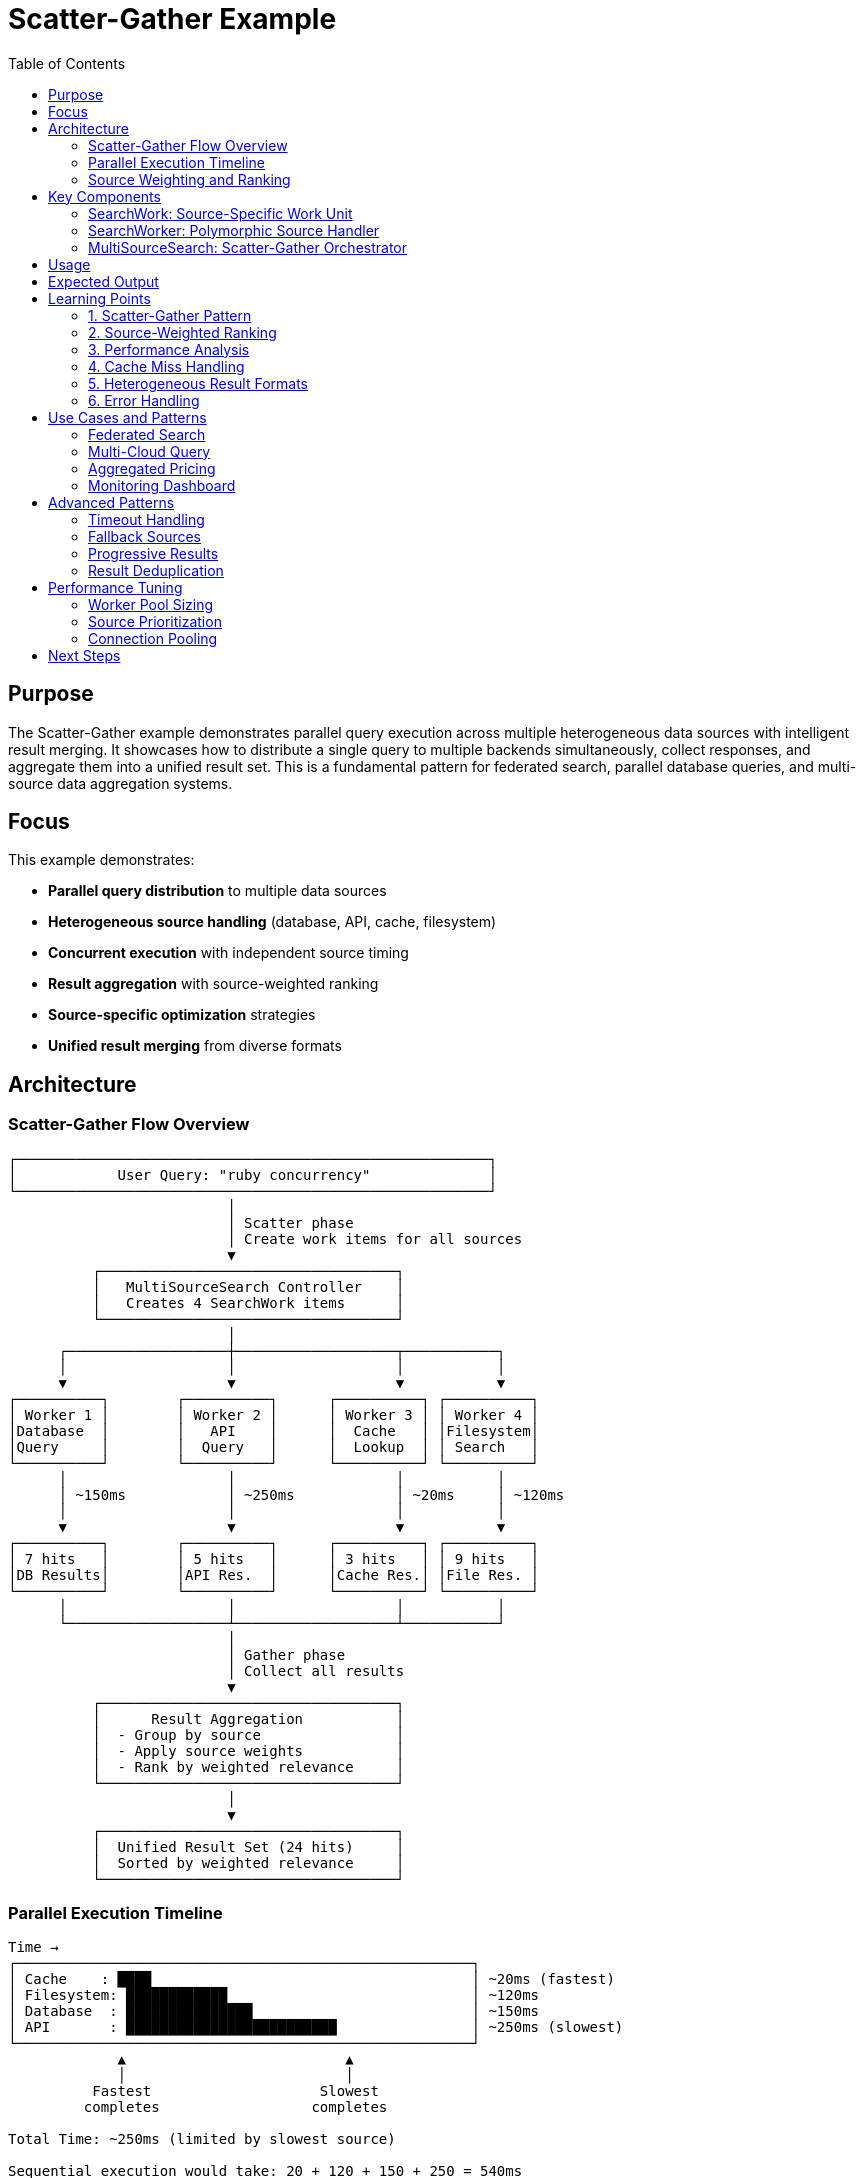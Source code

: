 = Scatter-Gather Example
:toc: macro
:toc-title: Table of Contents
:toclevels: 3

toc::[]

== Purpose

The Scatter-Gather example demonstrates parallel query execution across multiple heterogeneous data sources with intelligent result merging. It showcases how to distribute a single query to multiple backends simultaneously, collect responses, and aggregate them into a unified result set. This is a fundamental pattern for federated search, parallel database queries, and multi-source data aggregation systems.

== Focus

This example demonstrates:

* **Parallel query distribution** to multiple data sources
* **Heterogeneous source handling** (database, API, cache, filesystem)
* **Concurrent execution** with independent source timing
* **Result aggregation** with source-weighted ranking
* **Source-specific optimization** strategies
* **Unified result merging** from diverse formats

== Architecture

=== Scatter-Gather Flow Overview

[source]
----
┌────────────────────────────────────────────────────────┐
│            User Query: "ruby concurrency"              │
└────────────────────────────────────────────────────────┘
                          │
                          │ Scatter phase
                          │ Create work items for all sources
                          ▼
          ┌───────────────────────────────────┐
          │   MultiSourceSearch Controller    │
          │   Creates 4 SearchWork items      │
          └───────────────────────────────────┘
                          │
      ┌───────────────────┼───────────────────┬───────────┐
      │                   │                   │           │
      ▼                   ▼                   ▼           ▼
┌──────────┐        ┌──────────┐      ┌──────────┐ ┌──────────┐
│ Worker 1 │        │ Worker 2 │      │ Worker 3 │ │ Worker 4 │
│Database  │        │   API    │      │  Cache   │ │Filesystem│
│Query     │        │  Query   │      │  Lookup  │ │ Search   │
└──────────┘        └──────────┘      └──────────┘ └──────────┘
      │                   │                   │           │
      │ ~150ms            │ ~250ms            │ ~20ms     │ ~120ms
      │                   │                   │           │
      ▼                   ▼                   ▼           ▼
┌──────────┐        ┌──────────┐      ┌──────────┐ ┌──────────┐
│ 7 hits   │        │ 5 hits   │      │ 3 hits   │ │ 9 hits   │
│DB Results│        │API Res.  │      │Cache Res.│ │File Res. │
└──────────┘        └──────────┘      └──────────┘ └──────────┘
      │                   │                   │           │
      └───────────────────┴───────────────────┴───────────┘
                          │
                          │ Gather phase
                          │ Collect all results
                          ▼
          ┌───────────────────────────────────┐
          │      Result Aggregation           │
          │  - Group by source                │
          │  - Apply source weights           │
          │  - Rank by weighted relevance     │
          └───────────────────────────────────┘
                          │
                          ▼
          ┌───────────────────────────────────┐
          │  Unified Result Set (24 hits)     │
          │  Sorted by weighted relevance     │
          └───────────────────────────────────┘
----

=== Parallel Execution Timeline

[source]
----
Time →
┌──────────────────────────────────────────────────────┐
│ Cache    : ████                                      │ ~20ms (fastest)
│ Filesystem: ████████████                             │ ~120ms
│ Database  : ███████████████                          │ ~150ms
│ API       : █████████████████████████                │ ~250ms (slowest)
└──────────────────────────────────────────────────────┘
             ▲                          ▲
             │                          │
          Fastest                    Slowest
         completes                  completes

Total Time: ~250ms (limited by slowest source)

Sequential execution would take: 20 + 120 + 150 + 250 = 540ms
Parallel speedup: 540ms / 250ms = 2.16x faster
----

=== Source Weighting and Ranking

[source]
----
┌─────────────────────────────────────────────────────┐
│              Raw Results from Sources               │
├─────────────────────────────────────────────────────┤
│ Cache:      [0.9, 0.7, 0.6]        weight: 1.2     │
│ Database:   [0.8, 0.7, 0.5, ...]   weight: 1.0     │
│ API:        [0.9, 0.6, 0.4, ...]   weight: 0.8     │
│ Filesystem: [0.8, 0.7, 0.6, ...]   weight: 0.9     │
└─────────────────────────────────────────────────────┘
                          │
                          │ Apply weights
                          ▼
┌─────────────────────────────────────────────────────┐
│            Weighted Relevance Scores                │
├─────────────────────────────────────────────────────┤
│ Cache[0]:   0.9 × 1.2 = 1.08  (highest)            │
│ Cache[1]:   0.7 × 1.2 = 0.84                       │
│ API[0]:     0.9 × 0.8 = 0.72                       │
│ Database[0]:0.8 × 1.0 = 0.80                       │
│ Filesystem[0]: 0.8 × 0.9 = 0.72                    │
│ ...                                                 │
└─────────────────────────────────────────────────────┘
                          │
                          │ Sort descending
                          ▼
┌─────────────────────────────────────────────────────┐
│              Final Ranked Results                   │
├─────────────────────────────────────────────────────┤
│ 1. Cache[0]:      1.08                             │
│ 2. Cache[1]:      0.84                             │
│ 3. Database[0]:   0.80                             │
│ 4. API[0]:        0.72                             │
│ 5. Filesystem[0]: 0.72                             │
│ ...                                                 │
└─────────────────────────────────────────────────────┘
----

== Key Components

=== SearchWork: Source-Specific Work Unit

The `SearchWork` class carries query and source information:

[source,ruby]
----
class SearchWork < Fractor::Work
  def initialize(query, source = :default, query_params = {})
    super({
      query: query,           # <1>
      source: source,         # <2>
      query_params: query_params # <3>
    })
  end

  def source
    input[:source]
  end
end
----
<1> The search query string
<2> Target data source (`:database`, `:api`, `:cache`, `:filesystem`)
<3> Source-specific query parameters

Purpose:

* **Source routing**: Direct work to appropriate handler
* **Parameter customization**: Each source has specific options
* **Parallel execution**: All sources queried simultaneously

=== SearchWorker: Polymorphic Source Handler

The `SearchWorker` routes to source-specific search logic:

[source,ruby]
----
class SearchWorker < Fractor::Worker
  def process(work)
    setup_source(work.source) # <1>

    result = case work.source  # <2>
             when :database then search_database(work)
             when :api then search_api(work)
             when :cache then search_cache(work)
             when :filesystem then search_filesystem(work)
             else
               return Fractor::WorkResult.new(
                 error: ArgumentError.new("Unknown source: #{work.source}"),
                 work: work
               )
             end

    Fractor::WorkResult.new(
      result: {
        source: work.source,     # <3>
        query: work.query,
        hits: result[:hits],     # <4>
        metadata: result[:metadata], # <5>
        timing: result[:timing]  # <6>
      },
      work: work
    )
  end

  private

  def search_database(work)
    sleep(rand(0.05..0.2))  # Simulate query time

    record_count = rand(3..10)
    hits = Array.new(record_count) do |i|
      {
        id: "db-#{i + 1}",
        title: "Database Result #{i + 1} for '#{work.query}'",
        content: "This is database content for #{work.query}",
        relevance: rand(0.1..1.0).round(2)  # <7>
      }
    end

    {
      hits: hits,
      metadata: {
        source_type: "PostgreSQL Database",
        total_available: record_count + rand(10..50)
      },
      timing: rand(0.01..0.3).round(3)
    }
  end

  def search_cache(work)
    sleep(rand(0.01..0.1))  # Fast cache lookup

    cache_hit = [true, true, false].sample  # <8>

    if cache_hit
      # Return cached results
      { hits: [...], metadata: { cache_hit: true } }
    else
      # Cache miss
      { hits: [], metadata: { cache_hit: false } }
    end
  end
end
----
<1> Initialize connection to data source
<2> Route to appropriate search method
<3> Preserve source identifier for merging
<4> Search results with relevance scores
<5> Source-specific metadata
<6> Execution timing for performance analysis
<7> Intrinsic relevance score (0.0-1.0)
<8> Simulate cache hit/miss scenario

Design benefits:

* **Unified interface**: All sources handled by one worker type
* **Source isolation**: Each source has independent logic
* **Timing capture**: Enables performance profiling
* **Flexible results**: Source-specific metadata preserved

=== MultiSourceSearch: Scatter-Gather Orchestrator

The `MultiSourceSearch` coordinates the entire process:

[source,ruby]
----
class MultiSourceSearch
  def search(query, sources = nil)
    sources ||= [  # <1>
      { source: :database, params: { max_results: 50 } },
      { source: :api, params: { format: "json" } },
      { source: :cache, params: { max_age: 3600 } },
      { source: :filesystem, params: { extensions: %w[txt md] } }
    ]

    start_time = Time.now

    # Scatter: Create work items
    search_work_items = sources.map do |source|
      SearchWork.new(query, source[:source], source[:params])  # <2>
    end

    @supervisor.add_work_items(search_work_items)
    @supervisor.run  # <3>

    end_time = Time.now
    total_time = end_time - start_time

    # Gather: Merge results
    @merged_results = merge_results(@supervisor.results, total_time)  # <4>
  end

  private

  def merge_results(results_aggregator, total_time)
    results_by_source = {}
    total_hits = 0

    # Group by source
    results_aggregator.results.each do |result|
      source = result.result[:source]
      results_by_source[source] = result.result  # <5>
      total_hits += result.result[:hits].size
    end

    # Apply source weights
    all_hits = []
    results_by_source.each do |source, result|
      source_weight = case source  # <6>
                      when :database then 1.0
                      when :api then 0.8
                      when :cache then 1.2   # Prioritize cache
                      when :filesystem then 0.9
                      end

      result[:hits].each do |hit|
        all_hits << {
          id: hit[:id],
          title: hit[:title],
          source: source,
          original_relevance: hit[:relevance],
          weighted_relevance: hit[:relevance] * source_weight  # <7>
        }
      end
    end

    # Rank by weighted relevance
    ranked_hits = all_hits.sort_by { |hit| -hit[:weighted_relevance] }  # <8>

    {
      query: query,
      total_hits: total_hits,
      execution_time: total_time,
      sources: results_by_source.keys,
      ranked_results: ranked_hits,  # <9>
      source_details: results_by_source
    }
  end
end
----
<1> Define all data sources to query
<2> Create parallel work items (scatter)
<3> Execute all queries concurrently
<4> Aggregate and rank results (gather)
<5> Group results by originating source
<6> Define source-specific trust weights
<7> Calculate weighted relevance score
<8> Sort by weighted relevance (descending)
<9> Return unified, ranked result set

Orchestration features:

* **Parallel dispatch**: All sources queried at once
* **Wait-for-all**: Collects all results before merging
* **Source weighting**: Prioritizes trusted sources
* **Unified ranking**: Single sorted result list

== Usage

.Basic usage
[example]
====
[source,bash]
----
# Run with default query
ruby scatter_gather.rb

# Search with custom query
ruby scatter_gather.rb "ruby concurrency patterns"

# Use more workers
ruby scatter_gather.rb "database optimization" 8
----
====

.Programmatic usage
[example]
====
[source,ruby]
----
require_relative "scatter_gather"

# Create multi-source search
search = ScatterGather::MultiSourceSearch.new(4)

# Execute parallel search
results = search.search("machine learning")

# Access results
puts "Total hits: #{results[:total_hits]}"
puts "Execution time: #{results[:execution_time]}s"

# Display top results
results[:ranked_results].take(10).each do |hit|
  puts "#{hit[:title]} (#{hit[:source]}, score: #{hit[:weighted_relevance]})"
end
----
====

== Expected Output

[source,text]
----
Starting Scatter-Gather Search Example
======================================
This example demonstrates searching multiple data sources concurrently:
1. Database - Simulates SQL database searches
2. API - Simulates external REST API calls
3. Cache - Simulates in-memory cache lookups
4. Filesystem - Simulates searching through files

Search Results Summary:
----------------------
Query: ruby concurrency patterns
Total hits: 24
Total execution time: 0.253 seconds
Sources searched: database, api, cache, filesystem

Top 5 Results (by relevance):
1. Cached Result 1 for 'ruby concurrency patterns' (Source: cache, Relevance: 1.08)
   This is cached content for ruby concurrency patterns...

2. Cached Result 2 for 'ruby concurrency patterns' (Source: cache, Relevance: 0.96)
   This is cached content for ruby concurrency patterns...

3. Database Result 1 for 'ruby concurrency patterns' (Source: database, Relevance: 0.85)
   This is database content for ruby concurrency patterns...

4. File Result 1 for 'ruby concurrency patterns' (Source: filesystem, Relevance: 0.81)
   This is file content matching ruby concurrency patterns...

5. API Result 1 for 'ruby concurrency patterns' (Source: api, Relevance: 0.72)
   This is API content for ruby concurrency patterns...

Source Details:
- Database (7 results, 0.152 sec)
  Metadata: {:source_type=>"PostgreSQL Database", :total_available=>53}
- Api (5 results, 0.245 sec)
  Metadata: {:source_type=>"External REST API", :provider=>"Google"}
- Cache (3 results, 0.018 sec)
  Metadata: {:source_type=>"In-memory Cache", :cache_hit=>true}
- Filesystem (9 results, 0.128 sec)
  Metadata: {:source_type=>"File System", :files_scanned=>342}
----

== Learning Points

=== 1. Scatter-Gather Pattern

The pattern has two distinct phases:

**Scatter phase**:
[source,ruby]
----
# Distribute work to all sources
sources.each do |source|
  supervisor.add_work_item(SearchWork.new(query, source))
end
supervisor.run  # All execute in parallel
----

**Gather phase**:
[source,ruby]
----
# Collect and merge results
all_results = supervisor.results.results
merged = aggregate_results(all_results)
----

**Key characteristics**:

* **Fork-join parallelism**: All work starts together, results combined at end
* **Independent execution**: Sources don't communicate with each other
* **Synchronization point**: Gather waits for all sources to complete
* **Result aggregation**: Combine heterogeneous formats into unified view

=== 2. Source-Weighted Ranking

Different sources have different trust levels:

[source,ruby]
----
source_weights = {
  cache: 1.2,      # Most trusted (already validated)
  database: 1.0,   # Baseline trust
  filesystem: 0.9, # Slightly lower trust
  api: 0.8         # External, less trusted
}

weighted_score = intrinsic_relevance × source_weight
----

**Rationale**:

* **Cache**: Previously validated results, highest trust
* **Database**: Internal, controlled data, baseline
* **API**: External data, may be stale or inaccurate
* **Filesystem**: Unstructured, harder to validate

=== 3. Performance Analysis

**Total time = max(source_times)**:

[source]
----
Source times: [150ms, 250ms, 20ms, 120ms]
Total time:   250ms (limited by slowest)

Speedup = Σ(source_times) / max(source_times)
        = (150 + 250 + 20 + 120) / 250
        = 540 / 250
        = 2.16x

Parallel efficiency = Speedup / num_sources
                    = 2.16 / 4
                    = 54%
----

**Efficiency factors**:

* **Load imbalance**: Slow sources dominate total time
* **Overhead**: Ractor creation, synchronization
* **I/O bound**: Network/disk latency, not CPU

=== 4. Cache Miss Handling

The cache may not have results:

[source,ruby]
----
def search_cache(work)
  if cache_hit?
    return cached_results
  else
    return { hits: [], metadata: { cache_hit: false } }
  end
end

# In merge_results
if source_result[:hits].empty?
  # Don't penalize total score for cache miss
  # Other sources provide results
end
----

**Strategy**:

* Cache misses return empty results, not errors
* Merge phase handles varying result counts
* Total result count not affected by misses

=== 5. Heterogeneous Result Formats

Different sources return different structures:

[source,ruby]
----
# Database results
{
  id: "db-123",
  title: "...",
  content: "...",
  relevance: 0.85
}

# API results
{
  id: "api-456",
  title: "...",
  content: "...",
  relevance: 0.72,
  provider: "Google"  # Extra field
}

# Filesystem results
{
  id: "file-789",
  title: "...",
  path: "/path/to/file",  # Different structure
  content: "...",
  relevance: 0.91
}
----

**Normalization**:

* Extract common fields (id, title, content, relevance)
* Preserve source-specific metadata separately
* Unified ranking uses normalized fields

=== 6. Error Handling

Individual source failures don't stop other sources:

[source,ruby]
----
def process(work)
  begin
    result = search_source(work.source, work.query)
    Fractor::WorkResult.new(result: result, work: work)
  rescue StandardError => e
    # Return error for this source, others continue
    Fractor::WorkResult.new(
      error: "#{work.source} failed: #{e.message}",
      work: work
    )
  end
end

# In merge_results
results.select { |r| r.success? }.each do |result|
  # Only process successful results
  merge_into_final_set(result)
end
----

== Use Cases and Patterns

=== Federated Search

Search across multiple databases:

[source,ruby]
----
sources = [
  { source: :postgres, params: { schema: "public" } },
  { source: :elasticsearch, params: { index: "documents" } },
  { source: :redis, params: { pattern: "*" } },
  { source: :mongodb, params: { collection: "items" } }
]

search.search("user query", sources)
----

=== Multi-Cloud Query

Query services across cloud providers:

[source,ruby]
----
sources = [
  { source: :aws_s3, params: { bucket: "data" } },
  { source: :gcp_storage, params: { bucket: "archive" } },
  { source: :azure_blob, params: { container: "files" } }
]

search.search("document.pdf", sources)
----

=== Aggregated Pricing

Compare prices from multiple vendors:

[source,ruby]
----
def search_vendor(work)
  prices = fetch_prices(work.query, work.source)

  {
    hits: prices.map { |p| { price: p, vendor: work.source } },
    metadata: { currency: "USD", last_updated: Time.now }
  }
end

# Merge sorts by price instead of relevance
def merge_results(results)
  all_prices = results.flat_map { |r| r[:hits] }
  all_prices.sort_by { |p| p[:price] }  # Lowest first
end
----

=== Monitoring Dashboard

Query multiple monitoring sources:

[source,ruby]
----
sources = [
  { source: :prometheus, params: { metric: "cpu_usage" } },
  { source: :cloudwatch, params: { namespace: "AWS/EC2" } },
  { source: :datadog, params: { query: "avg:system.cpu.usage" } },
  { source: :newrelic, params: { metric: "CPU/User Time" } }
]

# Aggregate metrics
metrics = search.search("cpu_usage", sources)
average_cpu = metrics[:ranked_results].map { |m| m[:value] }.sum / metrics[:total_hits]
----

== Advanced Patterns

=== Timeout Handling

Set per-source timeouts:

[source,ruby]
----
def process(work)
  Timeout.timeout(work.query_params[:timeout] || 5) do
    search_source(work.source, work.query)
  end
rescue Timeout::Error
  Fractor::WorkResult.new(
    result: { hits: [], metadata: { timeout: true } },
    work: work
  )
end
----

=== Fallback Sources

Use backup sources if primary fails:

[source,ruby]
----
def search(query)
  primary_sources = [:cache, :database]
  fallback_sources = [:api, :filesystem]

  # Try primary sources first
  results = scatter_gather(query, primary_sources)

  # If insufficient results, try fallbacks
  if results[:total_hits] < MIN_RESULTS
    fallback_results = scatter_gather(query, fallback_sources)
    results = merge(results, fallback_results)
  end

  results
end
----

=== Progressive Results

Return fast results immediately, slower later:

[source,ruby]
----
def search_progressive(query)
  fast_sources = [:cache]
  slow_sources = [:database, :api, :filesystem]

  # Return cache results immediately
  fast_results = scatter_gather(query, fast_sources)
  yield fast_results if block_given?

  # Add slow results as they arrive
  slow_results = scatter_gather(query, slow_sources)
  yield merge(fast_results, slow_results) if block_given?
end
----

=== Result Deduplication

Remove duplicate results across sources:

[source,ruby]
----
def merge_results(results)
  all_hits = results.flat_map { |r| r[:hits] }

  # Deduplicate by content similarity
  unique_hits = []
  all_hits.each do |hit|
    unless unique_hits.any? { |h| similar?(h, hit) }
      unique_hits << hit
    end
  end

  unique_hits.sort_by { |h| -h[:weighted_relevance] }
end

def similar?(hit1, hit2)
  # Simple deduplication by title similarity
  hit1[:title].downcase == hit2[:title].downcase
end
----

== Performance Tuning

=== Worker Pool Sizing

Match workers to data sources:

[source,ruby]
----
# Option 1: One worker per source
worker_count = sources.size

# Option 2: More workers than sources (for queueing)
worker_count = sources.size * 2

# Option 3: Match to available cores
worker_count = [sources.size, Etc.nprocessors].min
----

=== Source Prioritization

Query fast sources first:

[source,ruby]
----
sources_by_speed = [
  { source: :cache, expected_time: 0.02 },
  { source: :database, expected_time: 0.15 },
  { source: :filesystem, expected_time: 0.12 },
  { source: :api, expected_time: 0.25 }
].sort_by { |s| s[:expected_time] }

# Start fast sources first for early results
sources_by_speed.each do |source|
  supervisor.add_work_item(SearchWork.new(query, source[:source]))
end
----

=== Connection Pooling

Reuse connections across searches:

[source,ruby]
----
class SearchWorker < Fractor::Worker
  def initialize
    super
    @connections = {
      database: connect_to_database,
      api: initialize_api_client
    }
  end

  def process(work)
    conn = @connections[work.source]
    search_with_connection(conn, work.query)
  end
end
----

== Next Steps

After understanding scatter-gather, explore:

* **link:../producer_subscriber/README.adoc[Producer-Subscriber]**: Hierarchical work decomposition
* **link:../pipeline_processing/README.adoc[Pipeline Processing]**: Sequential transformations
* **link:../hierarchical_hasher/README.adoc[Hierarchical Hasher]**: Map-reduce patterns
* **link:../workflow/README.adoc[Workflow System]**: Complex orchestration with dependencies
